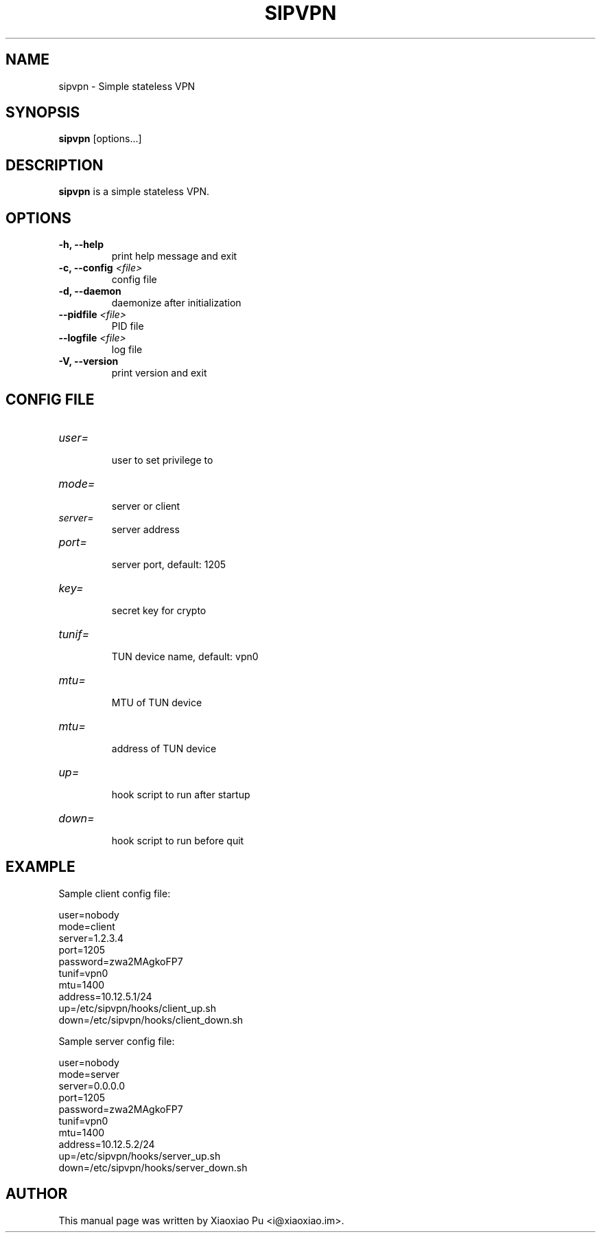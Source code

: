 .TH SIPVPN 8 "Mar 28, 2015"
.SH NAME
sipvpn \- Simple stateless VPN

.SH SYNOPSIS
\fBsipvpn\fR [options...]

.SH DESCRIPTION
\fBsipvpn\fR is a simple stateless VPN.
.PP

.SH OPTIONS
.TP
.B \-h, \-\-help
print help message and exit
.TP
.B \-c, \-\-config \fI<file>\fR
config file
.TP
.B \-d, \-\-daemon
daemonize after initialization
.TP
.B \-\-pidfile \fI<file>\fR
PID file
.TP
.B \-\-logfile \fI<file>\fR
log file
.TP
.B \-V, \-\-version
print version and exit


.SH CONFIG FILE

.TP
\fIuser=\fR
.br
user to set privilege to

.TP
\fImode=\fR
.br
server or client

.TP
\fIserver=\fR
.br
server address

.TP
\fIport=\fR
.br
server port, default: 1205

.TP
\fIkey=\fR
.br
secret key for crypto

.TP
\fItunif=\fR
.br
TUN device name, default: vpn0

.TP
\fImtu=\fR
.br
MTU of TUN device

.TP
\fImtu=\fR
.br
address of TUN device

.TP
\fIup=\fR
.br
hook script to run after startup

.TP
\fIdown=\fR
.br
hook script to run before quit

.SH EXAMPLE

Sample client config file:

    user=nobody
    mode=client
    server=1.2.3.4
    port=1205
    password=zwa2MAgkoFP7
    tunif=vpn0
    mtu=1400
    address=10.12.5.1/24
    up=/etc/sipvpn/hooks/client_up.sh
    down=/etc/sipvpn/hooks/client_down.sh

Sample server config file:

    user=nobody
    mode=server
    server=0.0.0.0
    port=1205
    password=zwa2MAgkoFP7
    tunif=vpn0
    mtu=1400
    address=10.12.5.2/24
    up=/etc/sipvpn/hooks/server_up.sh
    down=/etc/sipvpn/hooks/server_down.sh

.SH AUTHOR
.PP
This manual page was written by Xiaoxiao Pu <i@xiaoxiao.im>.
